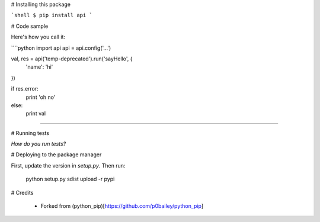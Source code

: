
# Installing this package

```shell
$ pip install api
```

# Code sample

Here's how you call it:

````python
import api
api = api.config('...')

val, res = api('temp-deprecated').run('sayHello', {
    'name': 'hi'
})

if res.error:
    print 'oh no'
else:
    print val
````

# Running tests

*How do you run tests?*

# Deploying to the package manager

First, update the version in `setup.py`. Then run:

  python setup.py sdist upload -r pypi

# Credits

  * Forked from (python_pip)[https://github.com/p0bailey/python_pip]
